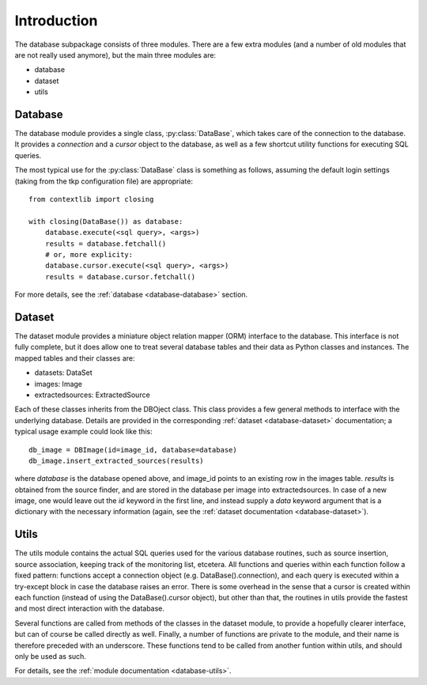 .. _database_introduction:

++++++++++++
Introduction
++++++++++++


The database subpackage consists of three modules. There are a few extra
modules (and a number of old modules that are not really used anymore), but the
main three modules are:

* database

* dataset

* utils


Database
========

The database module provides a single class, :py:class:`DataBase`, which takes
care of the connection to the database. It provides a `connection` and
a `cursor` object to the database, as well as a few shortcut utility functions
for executing SQL queries.

The most typical use for the :py:class:`DataBase` class is something as follows,
assuming the default login settings (taking from the tkp configuration file)
are appropriate::

    from contextlib import closing

    with closing(DataBase()) as database:
        database.execute(<sql query>, <args>)
        results = database.fetchall()
        # or, more explicity:
        database.cursor.execute(<sql query>, <args>)
        results = database.cursor.fetchall()

For more details, see the :ref:`database <database-database>` section.


Dataset
=======

The dataset module provides a miniature object relation mapper (ORM) interface
to the database. This interface is not fully complete, but it does allow one to
treat several database tables and their data as Python classes and instances.
The mapped tables and their classes are:

* datasets: DataSet

* images: Image

* extractedsources: ExtractedSource

Each of these classes inherits from the DBOject class. This class provides
a few general methods to interface with the underlying database. Details are
provided in the corresponding :ref:`dataset <database-dataset>` documentation;
a typical usage example could look like this::

    db_image = DBImage(id=image_id, database=database)
    db_image.insert_extracted_sources(results)

where `database` is the database opened above, and image_id points to an
existing row in the images table. `results` is obtained from the source finder,
and are stored in the database per image into extractedsources. In case of
a new image, one would leave out the `id` keyword in the first line, and
instead supply a `data` keyword argument that is a dictionary with the
necessary information (again, see the :ref:`dataset documentation
<database-dataset>`).


Utils
=====

The utils module contains the actual SQL queries used for the various database
routines, such as source insertion, source association, keeping track of the
monitoring list, etcetera. All functions and queries within each function
follow a fixed pattern: functions accept a connection object (e.g.
DataBase().connection), and each query is executed within a try-except block in
case the database raises an error. There is some overhead in the sense that
a cursor is created within each function (instead of using the
DataBase().cursor object), but other than that, the routines in utils provide
the fastest and most direct interaction with the database.

Several functions are called from methods of the classes in the dataset module,
to provide a hopefully clearer interface, but can of course be called directly
as well. Finally, a number of functions are private to the module, and their
name is therefore preceded with an underscore. These functions tend to be
called from another funtion within utils, and should only be used as such. 

For details, see the :ref:`module documentation <database-utils>`.
